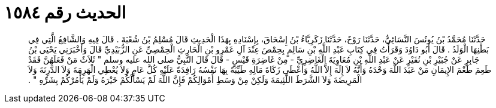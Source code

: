 
= الحديث رقم ١٥٨٤

[quote.hadith]
حَدَّثَنَا مُحَمَّدُ بْنُ يُونُسَ النَّسَائِيُّ، حَدَّثَنَا رَوْحٌ، حَدَّثَنَا زَكَرِيَّاءُ بْنُ إِسْحَاقَ، بِإِسْنَادِهِ بِهَذَا الْحَدِيثِ قَالَ مُسْلِمُ بْنُ شُعْبَةَ ‏.‏ قَالَ فِيهِ وَالشَّافِعُ الَّتِي فِي بَطْنِهَا الْوَلَدُ ‏.‏ قَالَ أَبُو دَاوُدَ وَقَرَأْتُ فِي كِتَابِ عَبْدِ اللَّهِ بْنِ سَالِمٍ بِحِمْصَ عِنْدَ آلِ عَمْرِو بْنِ الْحَارِثِ الْحِمْصِيِّ عَنِ الزُّبَيْدِيِّ قَالَ وَأَخْبَرَنِي يَحْيَى بْنُ جَابِرٍ عَنْ جُبَيْرِ بْنِ نُفَيْرٍ عَنْ عَبْدِ اللَّهِ بْنِ مُعَاوِيَةَ الْغَاضِرِيِّ - مِنْ غَاضِرَةِ قَيْسٍ - قَالَ قَالَ النَّبِيُّ صلى الله عليه وسلم ‏"‏ ثَلاَثٌ مَنْ فَعَلَهُنَّ فَقَدْ طَعِمَ طَعْمَ الإِيمَانِ مَنْ عَبَدَ اللَّهَ وَحْدَهُ وَأَنَّهُ لاَ إِلَهَ إِلاَّ اللَّهُ وَأَعْطَى زَكَاةَ مَالِهِ طَيِّبَةً بِهَا نَفْسُهُ رَافِدَةً عَلَيْهِ كُلَّ عَامٍ وَلاَ يُعْطِي الْهَرِمَةَ وَلاَ الدَّرِنَةَ وَلاَ الْمَرِيضَةَ وَلاَ الشَّرَطَ اللَّئِيمَةَ وَلَكِنْ مِنْ وَسَطِ أَمْوَالِكُمْ فَإِنَّ اللَّهَ لَمْ يَسْأَلْكُمْ خَيْرَهُ وَلَمْ يَأْمُرْكُمْ بِشَرِّهِ ‏"‏ ‏.‏